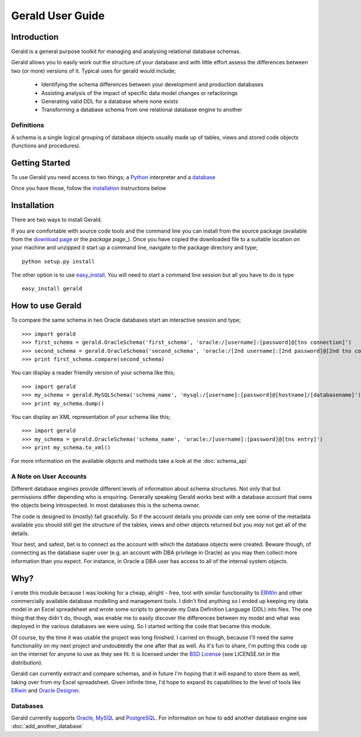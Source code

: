 =================
Gerald User Guide
=================

Introduction
============

Gerald is a general purpose toolkit for managing and analysing relational database schemas.

Gerald allows you to easily work out the structure of your database and with little effort assess the differences between two (or more) versions of it. Typical uses for gerald would include;

 * Identifying the schema differences between your development and production databases
 * Assisting analysis of the impact of specific data model changes or refactorings
 * Generating valid DDL for a database where none exists
 * Transforming a database schema from one relational database engine to another

Definitions
-----------

A schema is a single logical grouping of database objects usually made up of tables, views and stored code objects (functions and procedures).


Getting Started
===============

To use Gerald you need access to two things; a Python_ interpreter and a database_

Once you have those, follow the installation_ instructions below

Installation
============

There are two ways to install Gerald. 

If you are comfortable with source code tools and the command line you can install from the source package (available from the `download page`_ or the `package page_`). Once you have copied the downloaded file to a suitable location on your machine and unzipped it start up a command line, navigate to the package directory and type; ::

      python setup.py install

The other option is to use `easy_install`_. You will need to start a command line session but all you have to do is type ::

      easy_install gerald

How to use Gerald
=================

To compare the same schema in two Oracle databases start an interactive session and type; ::

    >>> import gerald
    >>> first_schema = gerald.OracleSchema('first_schema', 'oracle:/[username]:[password]@[tns connection]')
    >>> second_schema = gerald.OracleSchema('second_schema', 'oracle:/[2nd username]:[2nd password]@[2nd tns connection]')
    >>> print first_schema.compare(second_schema)

You can display a reader friendly version of your schema like this; ::

    >>> import gerald
    >>> my_schema = gerald.MySQLSchema('schema_name', 'mysql:/[username]:[password]@[hostname]/[databasename]')
    >>> print my_schema.dump()

You can display an XML representation of your schema like this; ::

    >>> import gerald
    >>> my_schema = gerald.OracleSchema('schema_name', 'oracle:/[username]:[password]@[tns entry]')
    >>> print my_schema.to_xml()

For more information on the available objects and methods take a look at the :doc:`schema_api`

A Note on User Accounts
-----------------------

Different database engines provide different levels of information about schema structures. Not only that but permissions differ depending who is enquiring. Generally speaking Gerald works best with a database account that owns the objects being introspected. In most databases this is the schema owner. 

The code is designed to (mostly) fail gracefully. So if the account details you provide can only see some of the metadata available you should still get the structure of the tables, views and other objects returned but you *may* not get all of the details. 

Your best, and safest, bet is to connect as the account with which the database objects were created. Beware though, of connecting as the database super user (e.g. an account with DBA privilege in Oracle) as you may then collect more information than you expect. For instance, in Oracle a DBA user has access to all of the internal system objects.

Why?
====

I wrote this module because I was looking for a cheap, alright - free, tool with similar functionality to ERWin_ and other commercially available database modelling and management tools.
I didn't find anything so I ended up keeping my data model in an Excel spreadsheet and wrote some scripts to generate my Data Definition Language (DDL) into files. 
The one thing that they didn't do, though, was enable me to easily discover the differences between my model and what was deployed in the various databases we were using. 
So I started writing the code that became this module. 

Of course, by the time it was usable the project was long finished. 
I carried on though, because I'll need the same functionality on my next project and undoubtedly the one after that as well.
As it's fun to share, I'm putting this code up on the internet for anyone to use as they see fit. It is licensed under the 
`BSD License`_ (see LICENSE.txt in the distribution).

Gerald can currently extract and compare schemas, and in future I'm hoping that it will expand to store them as well, taking over from my Excel spreadsheet. 
Given infinite time, I'd hope to expand its capabilities to the level of tools like ERwin_ and `Oracle Designer`_.

Databases
---------

Gerald currently supports Oracle_, MySQL_ and PostgreSQL_. For information on how to add another database engine see :doc:`add_another_database`

.. _Python: http://www.python.org/
.. _database: http://en.wikipedia.org/wiki/Database
.. _Oracle: http://www.oracle.com/
.. _PostgreSQL: http://www.postgresql.org/
.. _MySQL: http://www.mysql.com/
.. _ERWin: http://www3.ca.com/Solutions/Product.asp?ID=260
.. _`BSD License`: http://www.opensource.org/licenses/bsd-license.php
.. _`Oracle Designer`: http://otn.oracle.com/products/designer/index.html
.. _`download page`: http://sourceforge.net/projects/halfcooked/files
.. _`easy_install`: http://peak.telecommunity.com/DevCenter/EasyInstall
